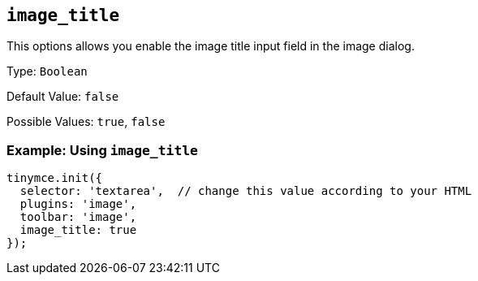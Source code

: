 [[image_title]]
== `+image_title+`

This options allows you enable the image title input field in the image dialog.

Type: `+Boolean+`

Default Value: `+false+`

Possible Values: `+true+`, `+false+`

=== Example: Using `+image_title+`

[source,js]
----
tinymce.init({
  selector: 'textarea',  // change this value according to your HTML
  plugins: 'image',
  toolbar: 'image',
  image_title: true
});
----
